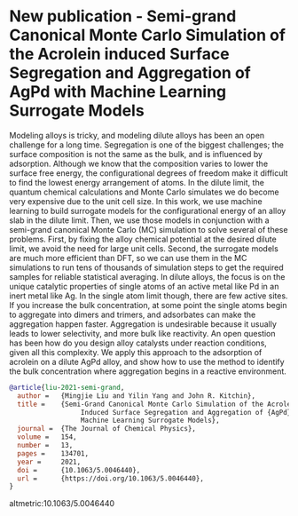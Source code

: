 * New publication - Semi-grand Canonical Monte Carlo Simulation of the Acrolein induced Surface Segregation and Aggregation of AgPd with Machine Learning Surrogate Models
  :PROPERTIES:
  :categories: news
  :date:     2021-03-07 16:00:00
  :updated:  2021/06/21 16:12:03
  :org-url:  https://kitchingroup.cheme.cmu.edu/org/2021-03-07/New-publication---Semi-grand-Canonical-Monte-Carlo-Simulation-of-the-Acrolein-induced-Surface-Segregation-and-Aggregation-of-AgPd-with-Machine-Learning-Surrogate-Models.org
  :permalink: https://kitchingroup.cheme.cmu.edu/blog/2021-03-07/New-publication---Semi-grand-Canonical-Monte-Carlo-Simulation-of-the-Acrolein-induced-Surface-Segregation-and-Aggregation-of-AgPd-with-Machine-Learning-Surrogate-Models/index.html
  :END:

Modeling alloys is tricky, and modeling dilute alloys has been an open challenge for a long time. Segregation is one of the biggest challenges; the surface composition is not the same as the bulk, and is influenced by adsorption. Although we know that the composition varies to lower the surface free energy, the configurational degrees of freedom make it difficult to find the lowest energy arrangement of atoms. In the dilute limit, the quantum chemical calculations and Monte Carlo simulates we do become very expensive due to the unit cell size. In this work, we use machine learning to build surrogate models for the configurational energy of an alloy slab in the dilute limit. Then, we use those models in conjunction with a semi-grand canonical Monte Carlo (MC) simulation to solve several of these problems. First, by fixing the alloy chemical potential at the desired dilute limit, we avoid the need for large unit cells. Second, the surrogate models are much more efficient than DFT, so we can use them in the MC simulations to run tens of thousands of simulation steps to get the required samples for reliable statistical averaging. In dilute alloys, the focus is on the unique catalytic properties of single atoms of an active metal like Pd in an inert metal like Ag. In the single atom limit though, there are few active sites. If you increase the bulk concentration, at some point the single atoms begin to aggregate into dimers and trimers, and adsorbates can make the aggregation happen faster. Aggregation is undesirable because it usually leads to lower selectivity, and more bulk like reactivity. An open question has been how do you design alloy catalysts under reaction conditions, given all this complexity. We apply this approach to the adsorption of acrolein on a dilute AgPd alloy, and show how to use the method to identify the bulk concentration where aggregation begins in a reactive environment.


#+BEGIN_SRC bibtex
@article{liu-2021-semi-grand,
  author =	 {Mingjie Liu and Yilin Yang and John R. Kitchin},
  title =	 {Semi-Grand Canonical Monte Carlo Simulation of the Acrolein
                  Induced Surface Segregation and Aggregation of {AgPd} With
                  Machine Learning Surrogate Models},
  journal =	 {The Journal of Chemical Physics},
  volume =	 154,
  number =	 13,
  pages =	 134701,
  year =	 2021,
  doi =		 {10.1063/5.0046440},
  url =		 {https://doi.org/10.1063/5.0046440},
}
#+END_SRC

altmetric:10.1063/5.0046440
